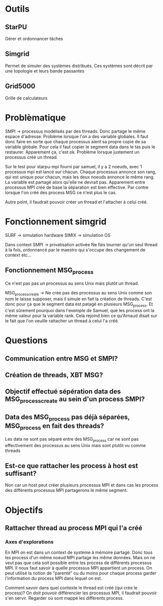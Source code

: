 * Outils
** StarPU
   Gérer et ordonnancer tâches

** Simgrid
   Permet de simuler des systèmes distribués. Ces systèmes sont décrit par une topologie et leurs bande passantes

** Grid5000
   Grille de calculateurs

* Problèmatique
  SMPI -> processus modélisés par des threads. Donc partage le même espace d'adresse. 
  Problème lorsque l'on a des variable globales. Il faut donc faire en sorte que chaque 
  processus aient sa propre copie de sa variable globale. Pour cela il faut copier le segment data dans le tas puis le restaurer.
  Apparement ça, c'est ok.
  Problème lorsque justement un processus créé un thread.
  
  Sur le test pour starpu-mpi fourni par samuel, il y a 2 noeuds, avec 1 processus mpi est lancé sur chacun. Chaque processus annonce son
  rang, qui est unique pour chacun, mais les deux noeuds annonce le même rang. La variable est partagé alors qu'elle ne devrait pas.
  Apparement entre processus MPI créé de base la séparation est bien effective. Par contre lorsque l'on créé des process MSG ce n'est
  plus le cas.

  Autre point, il faudrait pouvoir créer un thread et l'attacher à celui créé.

* Fonctionnement simgrid
  SURF -> simulation hardware
  SIMIX -> simulation OS

  Dans context SMPI -> privatisation activée
  Ne fais tourner qu'un seul thread à la fois, ordonnancé par le maestro qui s'occupe des changement de context etc...

** Fonctionnement MSG_process
   Ce n'est pas pas un processus au sens Unix mais plutôt un thread.

   MSG_process_create -> Ne crée pas des processus au sens Unix comme son nom le laisse supposer, mais il simule en fait la création de
   threads. C'est donc pour ça que le segment data est patagé en plusieurs MSG_process. Et c'est sûrement pourquoi dans l'exemple de Samuel,
   que les process ont la même valeur pour la variable rank. Cela rejoind bien ce qu'Arnaud disait sur le fait que l'on veuille rattacher
   un thread à celui l'a créé.

* Questions
** Communication entre MSG et SMPI?

** Création de threads, XBT MSG?

** Objectif effectué sépération data des MSG_process_create au sein d'un process SMPI?

** Data des MSG_process pas déjà séparées, MSG_process en fait des threads?
  Les data ne sont pas séparé entre des MSG_process car ne sont pas effectivement des processus au sens Unix mais sont plutôt vu comme
  threads

** Est-ce que rattacher les process à host est suffisant?
  Non car un host peut créer plusieurs processus MPI et dans cas les process des différents processus MPI partagerons le même segment. 

* Objectifs
** Rattacher thread au process MPI qui l'a créé
*** Axes d'explorations
    En MPI on est dans un context de système à mémoire partagé. Donc tous les process d'un même noeud MPI partage les même données.
    Mais on ne veut pas que cela soit possible entre les process de différents processus MPI.
    Il nous faut savoir à quelle processus MPI appartient un process. On peut utilisé la notion de "parenté" ou du moins pour chaque
    process garder l'information du process MPI dans lequel on est. 

    Comment savoir dans quel contexte le thread est créé (qui crée le process)? On doit pouvoir différencier les processus MPI, il 
    faudrait pouvoir s'en servir. Regarder où sont mappé les différents process.
    
